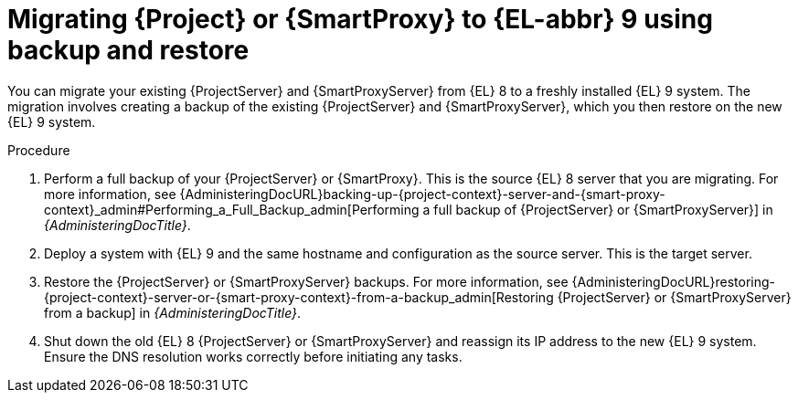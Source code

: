 [id="migrating-{project-context}-or-proxy-using-backup-restore_{context}"]
= Migrating {Project} or {SmartProxy} to {EL-abbr}{nbsp}9 using backup and restore

You can migrate your existing {ProjectServer} and {SmartProxyServer} from {EL}{nbsp}8 to a freshly installed {EL}{nbsp}9 system.
ifdef::satellite[]
The migration involves creating a backup of the existing {ProjectServer} and {SmartProxyServer}, which you then restore on the new {EL}{nbsp}9 system.
endif::[]
ifndef::satellite[]
The migration involves creating a backup of the existing {ProjectServer} and {SmartProxyServer}, which you then restore on the new {EL}{nbsp}9 system.
endif::[]

.Procedure
. Perform a full backup of your {ProjectServer} or {SmartProxy}.
This is the source {EL}{nbsp}8 server that you are migrating.
For more information, see {AdministeringDocURL}backing-up-{project-context}-server-and-{smart-proxy-context}_admin#Performing_a_Full_Backup_admin[Performing a full backup of {ProjectServer} or {SmartProxyServer}] in _{AdministeringDocTitle}_.
. Deploy a system with {EL}{nbsp}9 and the same hostname and configuration as the source server.
This is the target server.
ifdef::satellite[]
. Restore the backup.
Restore does not significantly alter the target system and requires additional configuration.
For more information, see {AdministeringDocURL}restoring-{project-context}-server-or-{smart-proxy-context}-from-a-backup_admin[Restoring {ProjectServer} or {SmartProxyServer} from a backup] in _{AdministeringDocTitle}_.
. Restore the {SmartProxyServer} backup.
For more information, see {AdministeringDocURL}restoring-{project-context}-server-or-{smart-proxy-context}-from-a-backup_admin[Restoring {ProjectServer} or {SmartProxyServer} from a backup] in _{AdministeringDocTitle}_. 
. Shut down the old {EL}{nbsp}8 {SmartProxyServer} and reassign its IP address to the new {EL}{nbsp}9 system.
endif::[]
ifndef::satellite[]
. Restore the {ProjectServer} or {SmartProxyServer} backups.
For more information, see {AdministeringDocURL}restoring-{project-context}-server-or-{smart-proxy-context}-from-a-backup_admin[Restoring {ProjectServer} or {SmartProxyServer} from a backup] in _{AdministeringDocTitle}_.
. Shut down the old {EL}{nbsp}8 {ProjectServer} or {SmartProxyServer} and reassign its IP address to the new {EL}{nbsp}9 system.
endif::[]
Ensure the DNS resolution works correctly before initiating any tasks.
